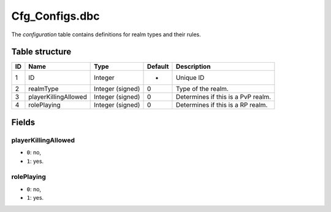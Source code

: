 .. _file-formats-dbc-cfg-configs:

================
Cfg\_Configs.dbc
================

The *configuration* table contains definitions for realm types and their
rules.

Table structure
---------------

+------+------------------------+--------------------+-----------+-------------------------------------+
| ID   | Name                   | Type               | Default   | Description                         |
+======+========================+====================+===========+=====================================+
| 1    | ID                     | Integer            | -         | Unique ID                           |
+------+------------------------+--------------------+-----------+-------------------------------------+
| 2    | realmType              | Integer (signed)   | 0         | Type of the realm.                  |
+------+------------------------+--------------------+-----------+-------------------------------------+
| 3    | playerKillingAllowed   | Integer (signed)   | 0         | Determines if this is a PvP realm.  |
+------+------------------------+--------------------+-----------+-------------------------------------+
| 4    | rolePlaying            | Integer (signed)   | 0         | Determines if this is a RP realm.   |
+------+------------------------+--------------------+-----------+-------------------------------------+

Fields
------

playerKillingAllowed
~~~~~~~~~~~~~~~~~~~~

-  ``0``: no,
-  ``1``: yes.

rolePlaying
~~~~~~~~~~~

-  ``0``: no,
-  ``1``: yes.
